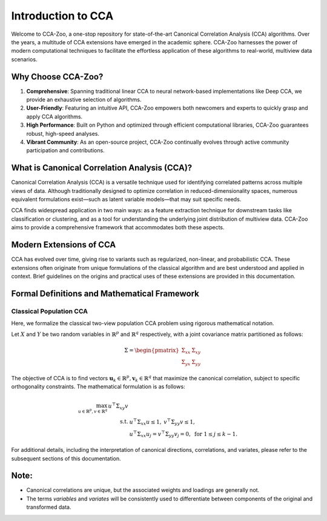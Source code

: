 Introduction to CCA
=======================

Welcome to CCA-Zoo, a one-stop repository for state-of-the-art Canonical Correlation Analysis (CCA) algorithms. Over the years, a multitude of CCA extensions have emerged in the academic sphere. CCA-Zoo harnesses the power of modern computational techniques to facilitate the effortless application of these algorithms to real-world, multiview data scenarios.

Why Choose CCA-Zoo?
-------------------

1. **Comprehensive**: Spanning traditional linear CCA to neural network-based implementations like Deep CCA, we provide an exhaustive selection of algorithms.
2. **User-Friendly**: Featuring an intuitive API, CCA-Zoo empowers both newcomers and experts to quickly grasp and apply CCA algorithms.
3. **High Performance**: Built on Python and optimized through efficient computational libraries, CCA-Zoo guarantees robust, high-speed analyses.
4. **Vibrant Community**: As an open-source project, CCA-Zoo continually evolves through active community participation and contributions.

What is Canonical Correlation Analysis (CCA)?
----------------------------------------------

Canonical Correlation Analysis (CCA) is a versatile technique used for identifying correlated patterns across multiple views of data. Although traditionally designed to optimize correlation in reduced-dimensionality spaces, numerous equivalent formulations exist—such as latent variable models—that may suit specific needs.

CCA finds widespread application in two main ways: as a feature extraction technique for downstream tasks like classification or clustering, and as a tool for understanding the underlying joint distribution of multiview data. CCA-Zoo aims to provide a comprehensive framework that accommodates both these aspects.

Modern Extensions of CCA
------------------------

CCA has evolved over time, giving rise to variants such as regularized, non-linear, and probabilistic CCA. These extensions often originate from unique formulations of the classical algorithm and are best understood and applied in context. Brief guidelines on the origins and practical uses of these extensions are provided in this documentation.

Formal Definitions and Mathematical Framework
---------------------------------------------

Classical Population CCA
^^^^^^^^^^^^^^^^^^^^^^^^

Here, we formalize the classical two-view population CCA problem using rigorous mathematical notation.

Let :math:`X` and :math:`Y` be two random variables in :math:`\mathbb{R}^p` and :math:`\mathbb{R}^q` respectively, with a joint covariance matrix partitioned as follows:

.. math::

    \Sigma = \begin{pmatrix}
        \Sigma_{xx} & \Sigma_{xy} \\
        \Sigma_{yx} & \Sigma_{yy}
    \end{pmatrix}

The objective of CCA is to find vectors :math:`\mathbf{u}_k \in \mathbb{R}^p, \mathbf{v}_k \in \mathbb{R}^q` that maximize the canonical correlation, subject to specific orthogonality constraints. The mathematical formulation is as follows:

.. math::

    \begin{align*}
        \max_{u \in \mathbb{R}^{p}, v \in \mathbb{R}^{q}}\, u^\top \Sigma_{xy} v \\
        \text{s.t. }& u^\top \Sigma_{xx} u \leq 1,\: v^\top \Sigma_{yy} v \leq 1, \\
        &u^\top \Sigma_{xx} u_j= v^\top \Sigma_{yy} v_j =0, \text{ for } 1 \leq j \leq k-1 .
    \end{align*}

For additional details, including the interpretation of canonical directions, correlations, and variates, please refer to the subsequent sections of this documentation.

Note:
-----
- Canonical correlations are unique, but the associated weights and loadings are generally not.
- The terms *variables* and *variates* will be consistently used to differentiate between components of the original and transformed data.

